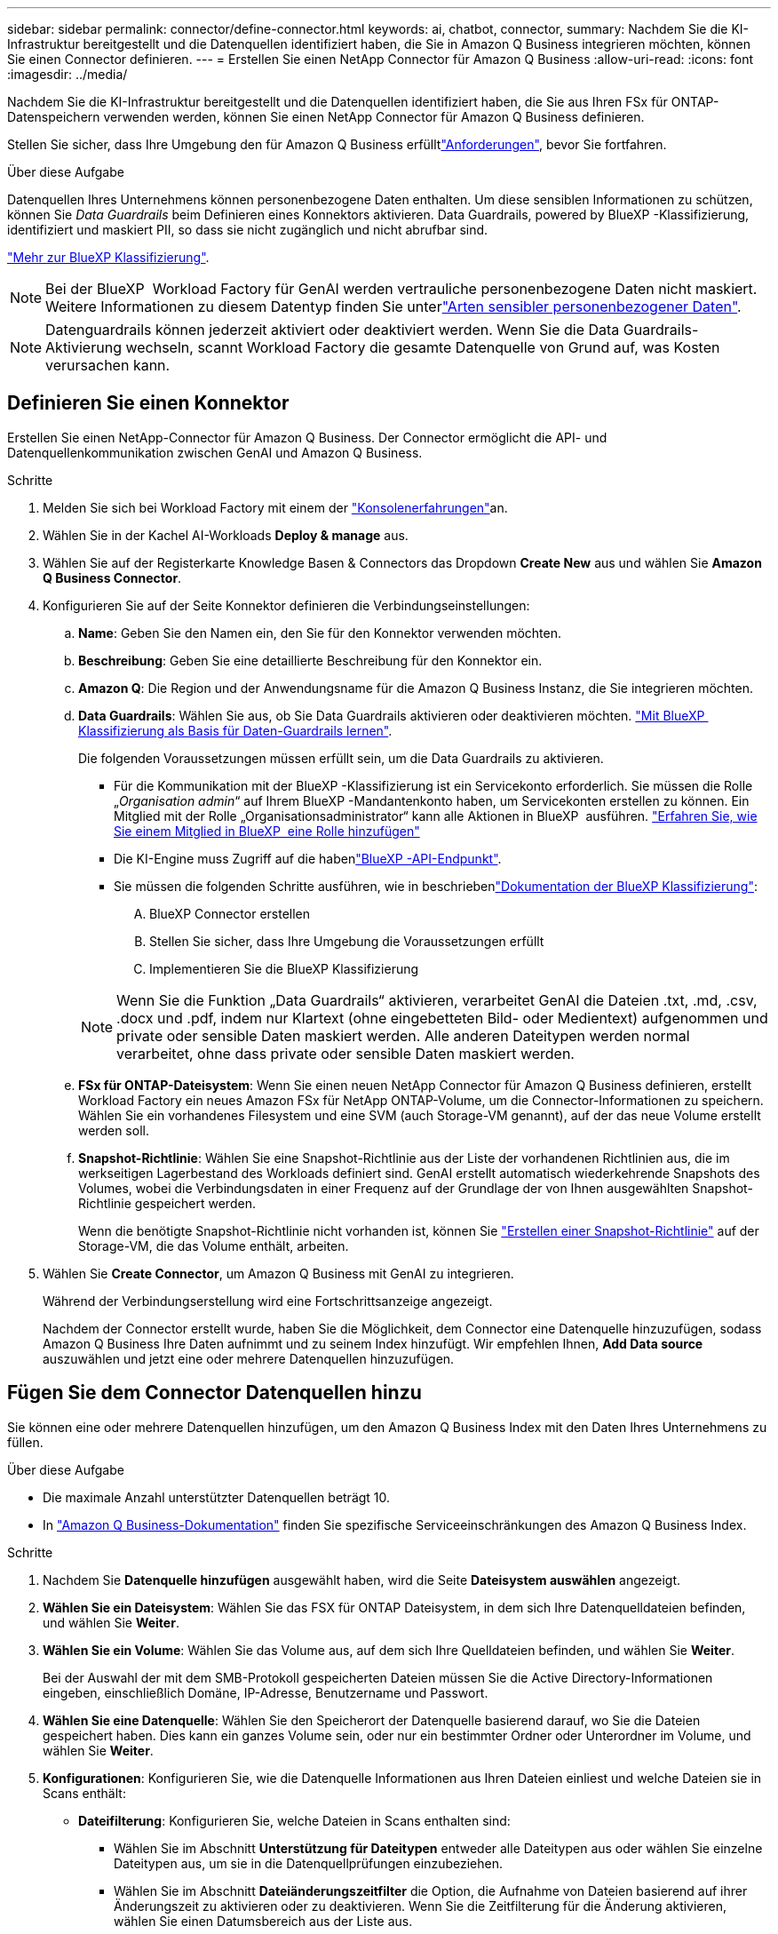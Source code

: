 ---
sidebar: sidebar 
permalink: connector/define-connector.html 
keywords: ai, chatbot, connector, 
summary: Nachdem Sie die KI-Infrastruktur bereitgestellt und die Datenquellen identifiziert haben, die Sie in Amazon Q Business integrieren möchten, können Sie einen Connector definieren. 
---
= Erstellen Sie einen NetApp Connector für Amazon Q Business
:allow-uri-read: 
:icons: font
:imagesdir: ../media/


[role="lead"]
Nachdem Sie die KI-Infrastruktur bereitgestellt und die Datenquellen identifiziert haben, die Sie aus Ihren FSx für ONTAP-Datenspeichern verwenden werden, können Sie einen NetApp Connector für Amazon Q Business definieren.

Stellen Sie sicher, dass Ihre Umgebung den  für Amazon Q Business erfülltlink:requirements-connector.html["Anforderungen"], bevor Sie fortfahren.

.Über diese Aufgabe
Datenquellen Ihres Unternehmens können personenbezogene Daten enthalten. Um diese sensiblen Informationen zu schützen, können Sie _Data Guardrails_ beim Definieren eines Konnektors aktivieren. Data Guardrails, powered by BlueXP -Klassifizierung, identifiziert und maskiert PII, so dass sie nicht zugänglich und nicht abrufbar sind.

link:https://docs.netapp.com/us-en/bluexp-classification/concept-cloud-compliance.html["Mehr zur BlueXP Klassifizierung"^].


NOTE: Bei der BlueXP  Workload Factory für GenAI werden vertrauliche personenbezogene Daten nicht maskiert. Weitere Informationen zu diesem Datentyp finden Sie unterlink:https://docs.netapp.com/us-en/bluexp-classification/reference-private-data-categories.html#types-of-sensitive-personal-data["Arten sensibler personenbezogener Daten"^].


NOTE: Datenguardrails können jederzeit aktiviert oder deaktiviert werden. Wenn Sie die Data Guardrails-Aktivierung wechseln, scannt Workload Factory die gesamte Datenquelle von Grund auf, was Kosten verursachen kann.



== Definieren Sie einen Konnektor

Erstellen Sie einen NetApp-Connector für Amazon Q Business. Der Connector ermöglicht die API- und Datenquellenkommunikation zwischen GenAI und Amazon Q Business.

.Schritte
. Melden Sie sich bei Workload Factory mit einem der link:https://docs.netapp.com/us-en/workload-setup-admin/console-experiences.html["Konsolenerfahrungen"^]an.
. Wählen Sie in der Kachel AI-Workloads *Deploy & manage* aus.
. Wählen Sie auf der Registerkarte Knowledge Basen & Connectors das Dropdown *Create New* aus und wählen Sie *Amazon Q Business Connector*.
. Konfigurieren Sie auf der Seite Konnektor definieren die Verbindungseinstellungen:
+
.. *Name*: Geben Sie den Namen ein, den Sie für den Konnektor verwenden möchten.
.. *Beschreibung*: Geben Sie eine detaillierte Beschreibung für den Konnektor ein.
.. *Amazon Q*: Die Region und der Anwendungsname für die Amazon Q Business Instanz, die Sie integrieren möchten.
.. *Data Guardrails*: Wählen Sie aus, ob Sie Data Guardrails aktivieren oder deaktivieren möchten. link:https://docs.netapp.com/us-en/bluexp-classification/concept-cloud-compliance.html["Mit BlueXP  Klassifizierung als Basis für Daten-Guardrails lernen"^].
+
Die folgenden Voraussetzungen müssen erfüllt sein, um die Data Guardrails zu aktivieren.

+
*** Für die Kommunikation mit der BlueXP -Klassifizierung ist ein Servicekonto erforderlich. Sie müssen die Rolle „_Organisation admin_“ auf Ihrem BlueXP -Mandantenkonto haben, um Servicekonten erstellen zu können. Ein Mitglied mit der Rolle „Organisationsadministrator“ kann alle Aktionen in BlueXP  ausführen. link:https://docs.netapp.com/us-en/bluexp-setup-admin/task-iam-manage-members-permissions.html#add-a-role-to-a-member["Erfahren Sie, wie Sie einem Mitglied in BlueXP  eine Rolle hinzufügen"^]
*** Die KI-Engine muss Zugriff auf die habenlink:https://api.bluexp.netapp.com["BlueXP -API-Endpunkt"^].
*** Sie müssen die folgenden Schritte ausführen, wie in beschriebenlink:https://docs.netapp.com/us-en/bluexp-classification/task-deploy-cloud-compliance.html#quick-start["Dokumentation der BlueXP Klassifizierung"^]:
+
.... BlueXP Connector erstellen
.... Stellen Sie sicher, dass Ihre Umgebung die Voraussetzungen erfüllt
.... Implementieren Sie die BlueXP Klassifizierung






+

NOTE: Wenn Sie die Funktion „Data Guardrails“ aktivieren, verarbeitet GenAI die Dateien .txt, .md, .csv, .docx und .pdf, indem nur Klartext (ohne eingebetteten Bild- oder Medientext) aufgenommen und private oder sensible Daten maskiert werden. Alle anderen Dateitypen werden normal verarbeitet, ohne dass private oder sensible Daten maskiert werden.

+
.. *FSx für ONTAP-Dateisystem*: Wenn Sie einen neuen NetApp Connector für Amazon Q Business definieren, erstellt Workload Factory ein neues Amazon FSx für NetApp ONTAP-Volume, um die Connector-Informationen zu speichern. Wählen Sie ein vorhandenes Filesystem und eine SVM (auch Storage-VM genannt), auf der das neue Volume erstellt werden soll.
.. *Snapshot-Richtlinie*: Wählen Sie eine Snapshot-Richtlinie aus der Liste der vorhandenen Richtlinien aus, die im werkseitigen Lagerbestand des Workloads definiert sind. GenAI erstellt automatisch wiederkehrende Snapshots des Volumes, wobei die Verbindungsdaten in einer Frequenz auf der Grundlage der von Ihnen ausgewählten Snapshot-Richtlinie gespeichert werden.
+
Wenn die benötigte Snapshot-Richtlinie nicht vorhanden ist, können Sie https://docs.netapp.com/us-en/ontap/data-protection/create-snapshot-policy-task.html["Erstellen einer Snapshot-Richtlinie"^] auf der Storage-VM, die das Volume enthält, arbeiten.



. Wählen Sie *Create Connector*, um Amazon Q Business mit GenAI zu integrieren.
+
Während der Verbindungserstellung wird eine Fortschrittsanzeige angezeigt.

+
Nachdem der Connector erstellt wurde, haben Sie die Möglichkeit, dem Connector eine Datenquelle hinzuzufügen, sodass Amazon Q Business Ihre Daten aufnimmt und zu seinem Index hinzufügt. Wir empfehlen Ihnen, *Add Data source* auszuwählen und jetzt eine oder mehrere Datenquellen hinzuzufügen.





== Fügen Sie dem Connector Datenquellen hinzu

Sie können eine oder mehrere Datenquellen hinzufügen, um den Amazon Q Business Index mit den Daten Ihres Unternehmens zu füllen.

.Über diese Aufgabe
* Die maximale Anzahl unterstützter Datenquellen beträgt 10.
* In https://docs.aws.amazon.com/kendra/latest/dg/quotas.html["Amazon Q Business-Dokumentation"^] finden Sie spezifische Serviceeinschränkungen des Amazon Q Business Index.


.Schritte
. Nachdem Sie *Datenquelle hinzufügen* ausgewählt haben, wird die Seite *Dateisystem auswählen* angezeigt.
. *Wählen Sie ein Dateisystem*: Wählen Sie das FSX für ONTAP Dateisystem, in dem sich Ihre Datenquelldateien befinden, und wählen Sie *Weiter*.
. *Wählen Sie ein Volume*: Wählen Sie das Volume aus, auf dem sich Ihre Quelldateien befinden, und wählen Sie *Weiter*.
+
Bei der Auswahl der mit dem SMB-Protokoll gespeicherten Dateien müssen Sie die Active Directory-Informationen eingeben, einschließlich Domäne, IP-Adresse, Benutzername und Passwort.

. *Wählen Sie eine Datenquelle*: Wählen Sie den Speicherort der Datenquelle basierend darauf, wo Sie die Dateien gespeichert haben. Dies kann ein ganzes Volume sein, oder nur ein bestimmter Ordner oder Unterordner im Volume, und wählen Sie *Weiter*.
. *Konfigurationen*: Konfigurieren Sie, wie die Datenquelle Informationen aus Ihren Dateien einliest und welche Dateien sie in Scans enthält:
+
** *Dateifilterung*: Konfigurieren Sie, welche Dateien in Scans enthalten sind:
+
*** Wählen Sie im Abschnitt *Unterstützung für Dateitypen* entweder alle Dateitypen aus oder wählen Sie einzelne Dateitypen aus, um sie in die Datenquellprüfungen einzubeziehen.
*** Wählen Sie im Abschnitt *Dateiänderungszeitfilter* die Option, die Aufnahme von Dateien basierend auf ihrer Änderungszeit zu aktivieren oder zu deaktivieren. Wenn Sie die Zeitfilterung für die Änderung aktivieren, wählen Sie einen Datumsbereich aus der Liste aus.
+

NOTE: Wenn Sie Dateien auf Basis eines Änderungsdatums einbeziehen, werden die Dateien aus dem periodischen Scan ausgeschlossen, und die Datenquelle enthält diese Dateien nicht, sobald der Datumsbereich nicht erfüllt ist (die Dateien wurden nicht innerhalb des von Ihnen angegebenen Datumsbereichs geändert).





. Im Abschnitt *permission aware*, der nur verfügbar ist, wenn sich die von Ihnen ausgewählte Datenquelle auf einem Volume befindet, das das SMB-Protokoll verwendet, können Sie permission-aware Antworten aktivieren oder deaktivieren:
+
** *Enabled*: Benutzer des Chatbot, die auf diesen Konnektor zugreifen, erhalten nur Antworten auf Abfragen aus Datenquellen, auf die sie Zugriff haben.
** *Disabled*: Benutzer des Chatbot erhalten Antworten über Inhalte aus allen integrierten Datenquellen.
+

NOTE: Active Directory-Gruppenberechtigungen werden für Datenquellen des Amazon Q Business Connectors nicht unterstützt.



. Wählen Sie *Hinzufügen*, um diese Datenquelle zum Amazon Q Business Connector hinzuzufügen.


.Ergebnis
Die Datenquelle ist in den Amazon Q Business Index eingebettet. Der Status ändert sich von „Einbetten“ in „eingebettet“, wenn die Datenquelle vollständig eingebettet ist.

Nachdem Sie dem Connector eine einzelne Datenquelle hinzugefügt haben, können Sie diese in der Chatbot-Umgebung von Amazon Q Business testen und alle erforderlichen Änderungen vornehmen, bevor Sie den Dienst Ihren Benutzern zur Verfügung stellen. Sie können auch die gleichen Schritte ausführen, um dem Connector zusätzliche Datenquellen hinzuzufügen.
